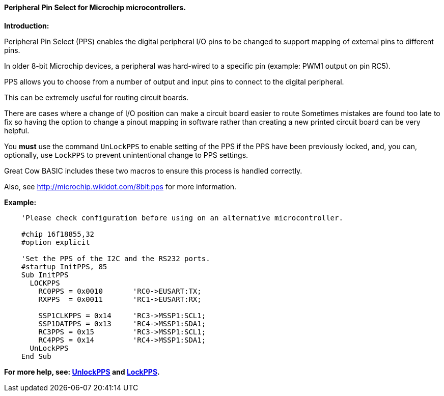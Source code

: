 ==== Peripheral Pin Select for Microchip microcontrollers.

*Introduction:*

Peripheral Pin Select (PPS) enables the digital peripheral I/O pins to be changed to support mapping of external pins to different pins.

In older 8-bit Microchip devices, a peripheral was hard-wired to a specific pin (example: PWM1 output on pin RC5).

PPS allows you to choose from a number of output and input pins to connect to the digital peripheral.

This can be extremely useful for routing circuit boards.

There are cases where a change of I/O position can make a circuit board easier to route Sometimes mistakes are found too late to fix so having the option to change a pinout mapping in software rather than creating a new printed circuit board can be very helpful.

You *must* use the command `UnLockPPS` to enable setting of the PPS if the PPS have been previously locked, and, you can, optionally,  use `LockPPS` to prevent unintentional change to PPS settings.

Great Cow BASIC includes these two macros to ensure this process is handled correctly.

Also, see http://microchip.wikidot.com/8bit:pps for more information.

*Example:*

----
    'Please check configuration before using on an alternative microcontroller.

    #chip 16f18855,32
    #option explicit

    'Set the PPS of the I2C and the RS232 ports.
    #startup InitPPS, 85
    Sub InitPPS
      LOCKPPS
        RC0PPS = 0x0010       'RC0->EUSART:TX;
        RXPPS  = 0x0011       'RC1->EUSART:RX;

        SSP1CLKPPS = 0x14     'RC3->MSSP1:SCL1;
        SSP1DATPPS = 0x13     'RC4->MSSP1:SDA1;
        RC3PPS = 0x15         'RC3->MSSP1:SCL1;
        RC4PPS = 0x14         'RC4->MSSP1:SDA1;
      UnLockPPS
    End Sub
----

*For more help, see: <<_unlockpps,UnlockPPS>> and <<_lockpps,LockPPS>>.*
